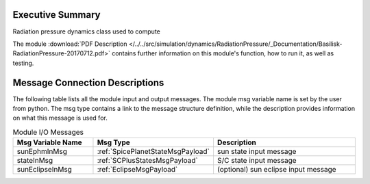 
Executive Summary
-----------------

Radiation pressure dynamics class used to compute

The module
:download:`PDF Description </../../src/simulation/dynamics/RadiationPressure/_Documentation/Basilisk-RadiationPressure-20170712.pdf>`
contains further information on this module's function,
how to run it, as well as testing.

Message Connection Descriptions
-------------------------------
The following table lists all the module input and output messages.  The module msg variable name is set by the
user from python.  The msg type contains a link to the message structure definition, while the description
provides information on what this message is used for.

.. list-table:: Module I/O Messages
    :widths: 25 25 50
    :header-rows: 1

    * - Msg Variable Name
      - Msg Type
      - Description
    * - sunEphmInMsg
      - :ref:`SpicePlanetStateMsgPayload`
      - sun state input message
    * - stateInMsg
      - :ref:`SCPlusStatesMsgPayload`
      - S/C state input message
    * - sunEclipseInMsg
      - :ref:`EclipseMsgPayload`
      - (optional) sun eclipse input message















